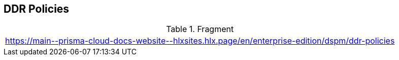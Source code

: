 == DDR Policies

.Fragment
|===
| https://main\--prisma-cloud-docs-website\--hlxsites.hlx.page/en/enterprise-edition/dspm/ddr-policies
|===

